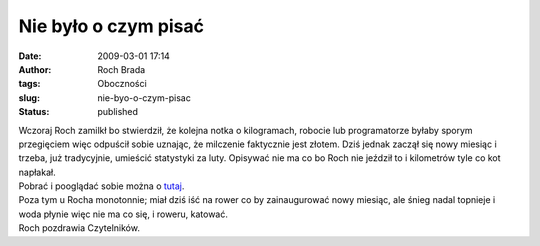 Nie było o czym pisać
#####################
:date: 2009-03-01 17:14
:author: Roch Brada
:tags: Oboczności
:slug: nie-byo-o-czym-pisac
:status: published

| Wczoraj Roch zamilkł bo stwierdził, że kolejna notka o kilogramach, robocie lub programatorze byłaby sporym przegięciem więc odpuścił sobie uznając, że milczenie faktycznie jest złotem. Dziś jednak zaczął się nowy miesiąc i trzeba, już tradycyjnie, umieścić statystyki za luty. Opisywać nie ma co bo Roch nie jeździł to i kilometrów tyle co kot napłakał.
| Pobrać i pooglądać sobie można o `tutaj <http://cid-00fe7a41121c71d2.skydrive.live.com/self.aspx/Statystyki/2009/Luty%7C_2009.pdf>`__.
| Poza tym u Rocha monotonnie; miał dziś iść na rower co by zainaugurować nowy miesiąc, ale śnieg nadal topnieje i woda płynie więc nie ma co się, i roweru, katować.
| Roch pozdrawia Czytelników.
